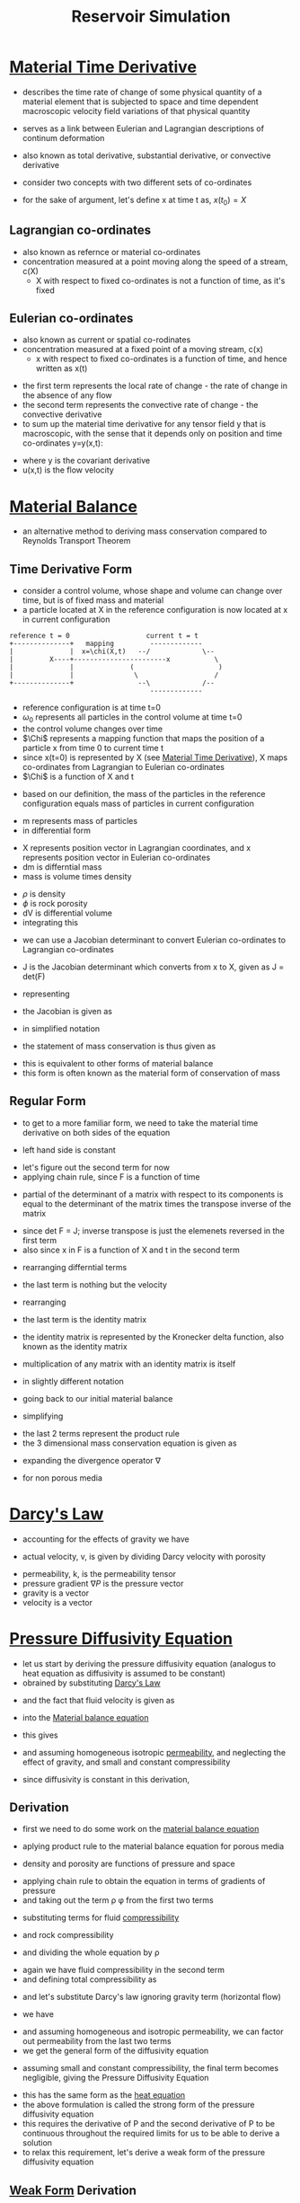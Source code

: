 #+TITLE: Reservoir Simulation
* [[file:materialtimederivative.org][Material Time Derivative]]
- describes the time rate of change of some physical quantity of a material element that is subjected to space and time dependent macroscopic velocity field variations of that physical quantity
- serves as a link between Eulerian and Lagrangian descriptions of continum deformation
- also known as total derivative, substantial derivative, or convective derivative

- consider two concepts with two different sets of co-ordinates
- for the sake of argument, let's define x at time t as, $x(t_0) = X$
** Lagrangian co-ordinates
- also known as refernce or material co-ordinates
- concentration measured at a point moving along the speed of a stream, c(X)
  - X with respect to fixed co-ordinates is not a function of time, as it's fixed
\begin{equation}
\frac{D}{Dt} (c(X,t)) = \frac{\partial c}{\partial t}
\end{equation}
** Eulerian co-ordinates
- also known as current or spatial co-rodinates
- concentration measured at a fixed point of a moving stream, c(x)
  - x with respect to fixed co-ordinates is a function of time, and hence written as x(t)
\begin{equation}
\frac{D}{Dt} (c(x(t),t)) = \frac{dc}{dt} 
= \frac{\partial c}{\partial t} + \frac {\partial c}{\partial x} \frac{\partial x}{\partial t}
= \frac{\partial c}{\partial t} + \nabla (c) . v
\end{equation}
- the first term represents the local rate of change - the rate of change in the absence of any flow
- the second term represents the convective rate of change - the convective derivative
- to sum up the material time derivative for any tensor field y that is macroscopic, with the sense that it depends only on position and time co-ordinates y=y(x,t):
\begin{equation}
\frac{D}{Dt} (y) = \frac{\partial y}{\partial t} + \nabla (y) * u
\end{equation}
- where \Nabla y is the covariant derivative
- u(x,t) is the flow velocity
* [[file:materialbalance.org][Material Balance]]
- an alternative method to deriving mass conservation compared to Reynolds Transport Theorem
** Time Derivative Form
- consider a control volume, whose shape and volume can change over time, but is of fixed mass and material
- a particle located at X in the reference configuration is now located at x in current configuration 
#+BEGIN_EXAMPLE
      reference t = 0                   current t = t
      +--------------+   mapping         -------------
      |              |  x=\chi(X,t)   --/             \--
      |         X----+-----------------------x           \
      |              |              (                     )
      |              |               \                   /
      +--------------+                --\             /--
                                         -------------
#+END_EXAMPLE
- reference configuration is at time t=0
- $\omega_0$ represents all particles in the control volume at time t=0
- the control volume changes over time
- $\Chi$ represents a mapping function that maps the position of a particle x from time 0 to current time t
- since x(t=0) is represented by X (see [[file:materialtimederivative.org][Material Time Derivative]]), \Chi maps co-ordinates from Lagrangian to Eulerian co-ordinates
- $\Chi$ is a function of X and t
\begin{equation}
x = \chi (X,t)
\end{equation}
- based on our definition, the mass of the particles in the reference configuration equals mass of particles in current configuration
\begin{equation}
m(\omega_0) = m(\omega)
\end{equation}
- m represents mass of particles
- in differential form
\begin{equation}
dm(X) = dm(x)
\end{equation}
- X represents position vector in Lagrangian coordinates, and x represents position vector in Eulerian co-ordinates
- dm is differntial mass
- mass is volume times density
\begin{equation}
\rho_0(X) \phi(X) dV_0 = \rho(x,t) \phi(x,t) dV 
\end{equation}
- $\rho$ is density
- $\phi$ is rock porosity
- dV is differential volume
- integrating this 
\begin{equation}
\int \int \int _{\omega_0} \rho_0(X) \phi_0(X) dX_1 dX_2 dX_3= \int \int \int _{\omega} \rho(x,t) \phi(x,t) dx_1 dx_2 dx_3
\end{equation}
- we can use a Jacobian determinant to convert Eulerian co-ordinates to Lagrangian co-ordinates
\begin{equation}
\int \int \int _{\omega_0} \rho_0(X) \phi(X) dX_1 dX_2 dX_3= \int \int \int _{\omega} \rho(x,t) \phi(x,t) J dX_1 dX_2 dX_3
\end{equation}
- J is the Jacobian determinant which converts from x to X, given as J = det(F)
\begin{equation}
J = 
\begin{bmatrix}
 \frac{\partial x_1}{\partial X_1} & \frac{\partial x_1}{\partial X_2} & \frac{\partial x_1}{\partial X_3} \\
 \frac{\partial x_2}{\partial X_1} & \frac{\partial x_2}{\partial X_2} & \frac{\partial x_2}{\partial X_3} \\
 \frac{\partial x_3}{\partial X_1} & \frac{\partial x_3}{\partial X_2} & \frac{\partial x_3}{\partial X_3} \\
\end{bmatrix}
\end{equation}
- representing 
\begin{equation}
F_{ij} = \frac{\partial x_i}{\partial X_j}
\end{equation}
- the Jacobian is given as 
\begin{equation}
J = 
\begin{bmatrix}
 F_{11} & F_{12} & F_{13} \\
 F_{21} & F_{22} & F_{23} \\
 F_{31} & F_{32} & F_{33} \\
\end{bmatrix}
\end{equation}
- in simplified notation
\begin{equation}
\int _{\omega_0} \rho_0(X) \phi_0(X) dV_0 = \int _{\omega} \rho(x,t) \phi(x,t) J dV_0
\end{equation}
- the statement of mass conservation is thus given as
\begin{equation}
\rho_0(X) \phi_0(X) = \rho(x,t) \phi(x,t) J
\end{equation}
- this is equivalent to other forms of material balance
- this form is often known as the material form of conservation of mass
** Regular Form
- to get to a more familiar form, we need to take the material time derivative on both sides of the equation
\begin{equation}
\frac{D}{Dt} (\rho _0 \phi _0) = \frac{D}{Dt} (\rho \phi J)
\end{equation}
- left hand side is constant
\begin{equation}
0 = \frac{D}{Dt} (\rho \phi J)
= J \frac{D}{Dt} (\rho \phi) + \rho \phi \frac{D}{Dt} J 
= J [\frac{\partial (\rho \phi)}{\partial t} + \nabla (\rho \phi) * v] + \rho \phi \frac{D}{Dt} J
\end{equation}
- let's figure out the second term for now
- applying chain rule, since F is a function of time
\begin{equation}
\frac{D}{Dt} J = \frac{D}{Dt} (det F)
= \frac{\partial det F}{\partial F_{ij}} \frac{\partial F_{ij}}{\partial t}
\end{equation}
- partial of the determinant of a matrix with respect to its components is equal to the determinant of the matrix times the transpose inverse of the matrix
\begin{equation}
\frac{\partial det F}{\partial F_{ij}} \frac{\partial F_{ij}}{\partial t} 
= 
det F (F_{ji}) ^{-1} \frac{\partial F_{ij}}{\partial t} 
\end{equation}
- since det F = J; inverse transpose is just the elemenets reversed in the first term
- also since x in F is a function of X and t in the second term
\begin{equation}
J \frac{\partial X _i}{\partial x _j} \frac{\partial }{\partial t} \frac{\partial x_i}{\partial X_j} 
\end{equation}
- rearranging differntial terms
\begin{equation}
J \frac{\partial X _i}{\partial x _j} \frac{\partial }{\partial X_j} \frac{\partial x_i}{\partial t} 
\end{equation}
- the last term is nothing but the velocity
\begin{equation}
J \frac{\partial X _i}{\partial x _j} \frac{\partial V_i}{\partial X_j} 
\end{equation}
- rearranging
\begin{equation}
J \frac{\partial V _i}{\partial x _j} \frac{\partial X_i}{\partial X_j} 
\end{equation}
- the last term is the identity matrix
\begin{equation}
J \frac{\partial V _i}{\partial x _j} \delta_{ij} 
\end{equation}
- the identity matrix is represented by the Kronecker delta function, also known as the identity matrix
\begin{equation}
\delta _{ij} = 1 if i=j
\delta _{ij} = 0 otherwise
\end{equation}
- multiplication of any matrix with an identity matrix is itself
\begin{equation}
J \frac{\partial V _i}{\partial x _j}
\end{equation}
- in slightly different notation
\begin{equation}
J \nabla v
\end{equation}
- going back to our initial material balance
\begin{equation}
0 = J [\frac{\partial (\rho \phi)}{\partial t} + \nabla (\rho \phi) * v] + \rho \phi J \nabla v
\end{equation}
- simplifying
\begin{equation}
0 = \frac{\partial (\rho \phi)}{\partial t} + \nabla (\rho \phi) * v + \rho \phi \nabla v
\end{equation}
- the last 2 terms represent the product rule
- the 3 dimensional mass conservation equation is given as
\begin{equation}
0 = \frac{\partial (\rho \phi)}{\partial t} + \nabla (\rho \phi v)
\end{equation}
- expanding the divergence operator \nabla
\begin{equation}
0 = \frac{\partial (\rho \phi)}{\partial t} + 
\frac{\partial (\rho \phi v_x)}{\partial x} +
\frac{\partial (\rho \phi v_y)}{\partial y} +
\frac{\partial (\rho \phi v_z)}{\partial z}
\end{equation}
- for non porous media
\begin{equation}
0 = \frac{\partial (\rho)}{\partial t} + \nabla (\rho v)
\end{equation}
* [[file:darcyslaw.org][Darcy's Law]]
- accounting for the effects of gravity we have
\begin{equation}
q = -\frac{k}{\mu} (\nabla P - \rho g)
\end{equation}
- actual velocity, v, is given by dividing Darcy velocity with porosity
\begin{equation}
v = \frac{q}{\phi} = -\frac{k}{\mu} (\nabla P - \rho g)
\end{equation}
- permeability, k, is the permeability tensor
- pressure gradient $\nabla P$ is the pressure vector
- gravity is a vector
- velocity is a vector
* [[file:diffusionequation.org][Pressure Diffusivity Equation]]
- let us start by deriving the pressure diffusivity equation (analogus to heat equation as diffusivity is assumed to be constant)
- obrained by substituting [[file:darcyslaw.org][Darcy's Law]]
\begin{equation}
Q = -\frac{k}{\mu} (\nabla P - \rho g)
\end{equation}
- and the fact that fluid velocity is given as
\begin{equation}
v = \frac{Q}{\phi}
\end{equation}
- into the [[file:materialtimederivative.org][Material balance equation]]
\begin{equation}
\frac{\partial (\rho \phi)}{\partial t} + \nabla (\rho \phi v) = 0
\end{equation}
- this gives
\begin{equation}
\frac{\partial (\rho \phi)}{\partial t} + \nabla (\rho Q) = 0
\end{equation}
- and assuming homogeneous isotropic [[file:permeability.org][permeability]], and neglecting the effect of gravity, and small and constant compressibility
\begin{equation}
\frac{\partial P}{\partial t} =
\alpha
\nabla.(\nabla P)
\end{equation}
\begin{equation}
\alpha = \frac{k}{\mu \phi C_t}
\end{equation}
- since diffusivity is constant in this derivation,
** Derivation
- first we need to do some work on the [[file:materialbalance.org][material balance equation]]
\begin{equation}
\frac{\partial (\rho \phi)}{\partial t} + \nabla (\rho \phi v) = 0
\end{equation}
- aplying product rule to the material balance equation for porous media
\begin{equation}
\phi \frac{\partial \rho}{\partial t} + \rho \frac{\partial \phi}{\partial t} + \nabla \rho . Q + \rho \nabla Q = 0
\end{equation}
- density and porosity are functions of pressure and space
\begin{equation}
\rho = \rho(P(x)) ; \phi = \phi(P(x))
\end{equation}
- applying chain rule to obtain the equation in terms of gradients of pressure
- and taking out the term \rho \phi from the first two terms
\begin{equation}
\rho \phi [
\frac{1}{\rho} \frac{\partial \rho}{\partial P}\frac{\partial P}{\partial t} +
\frac{1}{\phi} \frac{\partial \phi}{\partial P}\frac{\partial P}{\partial t}
] +
\frac{\partial \rho}{\partial P} \nabla P . Q + \rho \nabla Q =
0
\end{equation}
- substituting terms for fluid [[file:isothermalcompressibility.org][compressibility]]
\begin{equation}
C = \frac{1}{\rho} \frac{\partial \rho}{\partial P}
\end{equation}
- and rock compressibility
\begin{equation}
C_R = \frac{1}{\phi} \frac{\partial \phi}{\partial P}
\end{equation}
- and dividing the whole equation by \rho
\begin{equation}
\phi [C + C_R] \frac{\partial P}{\partial t} +
\frac{1}{\rho} \frac{\partial \rho}{\partial P} \nabla P Q + \nabla Q =
0
\end{equation}
- again we have fluid compressibility in the second term
- and defining total compressibility as
\begin{equation}
C_t = C+C_R
\end{equation}
- and let's substitute Darcy's law ignoring gravity term (horizontal flow)
\begin{equation}
Q = -\frac{k}{\mu} (\nabla P)
\end{equation}
- we have
\begin{equation}
\phi C_t \frac{\partial P}{\partial t} -
C \nabla P (\frac{k}{\mu} \nabla P) -
\nabla (\frac{k}{\mu} \nabla P) =
0
\end{equation}
- and assuming homogeneous and isotropic permeability, we can factor out permeability from the last two terms
- we get the general form of the diffusivity equation
\begin{equation}
\frac{\mu \phi C_t}{k}
\frac{\partial P}{\partial t} =
\nabla.(\nabla P) +
C (\nabla P.\nabla P)
\end{equation}
- assuming small and constant compressibility, the final term becomes negligible, giving the Pressure Diffusivity Equation
\begin{equation}
\frac{\partial P}{\partial t} =
\alpha
\nabla.(\nabla P)
\end{equation}
\begin{equation}
\alpha = \frac{k}{\mu \phi C_t}
\end{equation}
- this has the same form as the [[file:heatdifferentialequation.org][heat equation]]
- the above formulation is called the strong form of the pressure diffusivity equation
- this requires the derivative of P and the second derivative of P to be continuous throughout the required limits for us to be able to derive a solution
- to relax this requirement, let's derive a weak form of the pressure diffusivity equation
** [[file:weakformulation.org][Weak Form]] Derivation
- recall that P is a function of space and time
\begin{equation}
P = P(x,t)
\end{equation}
- let's multiply the Pressure Diffusivity Equation with a function w, which is only a function of space
\begin{equation}
w(x) \frac{\partial P(x,t)}{\partial t} -
w(x) \alpha
\nabla.(\nabla P(x,t)) =
0
\end{equation}
- integrating over the entire body \Omega
\begin{equation}
\int _\Omega w(x) \frac{\partial P(x,t)}{\partial t} -
\int _\Omega w(x) \alpha
\nabla.(\nabla P(x,t)) =
0
\end{equation}
- $\alpha$ is constant; we can take it out
- applying [[file:divergencetheorem.org][divergence theorem]] to the second term
\begin{equation}
\int _\Omega w(x) \frac{\partial P(x,t)}{\partial t} +
\alpha \int _\Omega \nabla w(x) \nabla P(x,t) dx +
\alpha \int _{\partial \Omega} ^\Omega \nabla w(x) \nabla P(x,t) dx =
0
\end{equation}
- this is the weak form of the Pressure Diffusivity Equation, as we have weakened the continuity requirement on P
- in the original equation we needed the equation to be continuous on the entire range of the density (Pressure) function P; in the weak form we ave shifted some of that continuity requirement on to the new function w
- w(x) is a completely arbitrary function
- we will define it as the [[file:deltafunction.org][Dirac delta function]] to simplify discretization
\begin{equation}
w(x) = \delta(X-X_i)
\end{equation}
- this weak from allows us to unify different discretization methods for reservoir simulations - finite difference, finite volume
- let's rewrite the weak form equation in one dimension
#+BEGIN_EXAMPLE
         0<--------------------x------------------>l
         +-----------------------------------------+
         |                                         |
         |               core                      |
         |                                         |
         +-----------------------------------------+
#+END_EXAMPLE
- the differntial term (the 3rd term) in the weak form equation, is just a point in one dimension, and therefore becomes a limit
\begin{equation}
\int _0 ^l \frac{\partial P(x,t)}{\partial t} dx +
\alpha \int _0 ^l \frac{\partial w(x)}{\partial t} \frac{\partial P(x,t)}{\partial x} dx +
\alpha [w(x) \frac{\partial P(x,t)}{\partial x}] _0 ^l =
0
\end{equation}
- let us divide the core into n parts
#+BEGIN_EXAMPLE
 |---x0---|---x1---|---x2---|...|---x(n-2)---|---x(n-1)---|
  \Deltax0 \Deltax1 \Deltax2     \Deltax(n-2) \Deltax(n-1)
#+END_EXAMPLE
- rewriting the one dimensional weak form equation becomes
\begin{equation}
\Sigma _{i=0} ^{i=n-1} [
\int _{x_i-\Delta x_i / 2} ^{x_i + \Delta x_i / 2} w(x) \frac{\partial P(x,t)}{\partial t} dx +
\alpha \int _{x_i-\Delta x_i / 2} ^{x_i + \Delta x_i / 2} \frac{\partial w}{\partial x} \frac{\partial P(x,t)}{\partial x} dx -
\alpha [w(x) \frac{\partial P(x,t)}{\partial x}] _{x_i-\Delta x_i / 2} ^{x_i + \Delta x_i / 2}
]
= 0
\end{equation}
- now let's take advantage of the fact that w(x) is a delta function
- for the first term
\begin{equation}
\int _{a - \epsilon} ^{a + \epsilon} f(x) \frac{\partial \delta (x-a)}{\partial x} dx = - \frac{\partial f(a)}{\partial x}
\end{equation}
- for the second term
\begin{equation}
\int _{a - \epsilon} ^{a + \epsilon} f(x) \delta (x-a) dx = f(a)
\end{equation}
- for the third term
\begin{equation}
\delta(x \neq 0) = 0
\end{equation}
- now we have
\begin{equation}
\Sigma _{i=0} ^{i=n-1} [
\frac{\partial P(x,t)}{\partial t} -
\alpha \frac{\partial ^2 P(x,t)}{\partial x ^2}
]
= 0
\end{equation}
- this is the same equation as obtained previously but going through the weaj form allows us to convert to other numerical methods more easily
* [[file:finitedifference.org][Finite Difference Method]]
- now we need a way to approximate these derivatives using [[file:finitedifference.org][finite difference]] - central difference approximation
- for second derivative
\begin{equation}
\frac{\partial^2 p}{\partial x^2} =
\frac{p(x+\Delta x) - 2 p(x) + p(x-\Delta x)}{\Delta x ^2} +
\frac{1}{4!} \frac{\partial ^4 p}{\partial x^4} \Delta x^4 +
\dots
\end{equation}
- substituting in the diffusion equation for the second partial derivative with x and performing summation
\begin{equation}
\frac{\partial p_0}{\partial t} + \frac{\alpha}{\Delta x ^2} [-p_{1} + 2p_{0} - p_{-1}] +
\frac{\partial p_1}{\partial t} + \frac{\alpha}{\Delta x ^2} [-p_{2} + 2p_{1} - p_{0}] +
\dots +
\frac{\partial p_{n-1}}{\partial t} + \frac{\alpha}{\Delta x ^2} [-p_{n} + 2p_{n-1} - p_{-n-2}] =
0
\end{equation}
- in matrix notation
\begin{equation}
\begin{bmatrix}
1 & 0 & \dots & 0 \\
0 & 1 & \dots & 0 \\
\vdots & \vdots & \ddots & \vdots \\
0 & \dots & 0 & 1\\
\end{bmatrix}
\begin{bmatrix}
\frac{\partial P_{0}}{\partial t} \\
\frac{\partial P_{1}}{\partial t} \\
\vdots \\
\frac{\partial P_{N-1}}{\partial t} \\
\end{bmatrix}
+
\begin{bmatrix}
2 & -1 & 0 & \dots & 0 \\
-1 & 2 & -1 & \dots & 0 \\
\vdots & \vdots & \vdots & \ddots & \vdots \\
0 & \dots & -1 & 2 & -1\\
0 & \dots & 0 & -1 & 2\\
\end{bmatrix}
\begin{bmatrix}
P_{0} \\
P_{1} \\
\vdots \\
P_{N-2} \\
P_{N-1} \\
\end{bmatrix}
= 0
\end{equation}
- P is the solution vector
\begin{equation}
[I] [\frac{\partial P}{\partial t}] + \frac{\alpha}{\Delta x^2} [A] [P] = 0
\end{equation}
- rearranging
\begin{equation}
[\frac{\partial P}{\partial t}] = \frac{\alpha}{\Delta x^2} [A] [P]
\end{equation}
- now we have an ordinary differential equation that can either be solved differntially or using finite differences for the time derivative
\begin{equation}
[P] = exp(\frac{\alpha}{\Delta x^2} [A]) [P_0]
\end{equation}
- to discretize time derivative
- let's use the forward derivative
\begin{equation}
\frac{\partial p}{\partial t} =
\frac{p^{(n+1)} - p^{(n)}}{\Delta t}
\end{equation}
- substituting
\begin{equation}
[I][P^{n+1} - P^n] + \frac{\alpha \Delta t}{\Delta x^2} [A] [P] = 0
\end{equation}
- we can either solve for P at time step n or at time step n+1 for the second P
** Explicit Formulation - time step n
- can be unstable for long simulations
\begin{equation}
[I] [P^{n+1}] - [I][P^n] + \frac{\alpha \Delta t}{\Delta x^2} [A] [P^n] = 0
\end{equation}
- rearranging
\begin{equation}
[P^{n+1}] = ([I] - \frac{\alpha \Delta t}{\Delta x^2} [A]) [P^n]
\end{equation}
- the constant $\frac{\alpha \Delta t}{\Delta x^2}$ needs to be < 0.5 for this method to be stable
** Implicit Formulation - time step n+1
\begin{equation}
[I] [P^{n+1}] - [I][P^n] + \frac{\alpha \Delta t}{\Delta x^2} [A] [P^{n+1}] = 0
\end{equation}
- solving
\begin{equation}
[P^{n+1}] = ([I] + \frac{\alpha \Delta t}{\Delta x^2} [A])^{-1} [P^n]
\end{equation}
- need to take inverse of the matrix at every time step and is therefore more computationally intensive
- but the implicit method is unconditionally stable
* Boundary Conditions
- [[file:boundaryconditions.org][boundary conditions]] can either be Dirichlet or Neumann
- in this context
** Dirichlet
- Dirichlet is constant pressure / prescribed pressure
- consider the first row of the matrix
#+BEGIN_EXAMPLE
            +-------+-------+
            | X_(-1)|  X_0  |
            +-------+-------+
                    Pb
#+END_EXAMPLE
- interpolating
\begin{equation}
P_B = \frac{P_{-1} + P_0}{2}
\end{equation}
\begin{equation}
P_{-1} = 2 P_B P_0
\end{equation}
- let
\begin{equation}
\eta = \frac{\alpha \Delta t}{\Delta x^2}
\end{equation}
- the first term becomes
\begin{equation}
\eta ( 3 P_0 - 2 P_B - P_1)
\end{equation}
- substituting in our matrix equations
- if we have the Dirichlet boundary conditions on both sides
\begin{equation}
\begin{bmatrix}
1 & 0 & \dots & 0 \\
0 & 1 & \dots & 0 \\
\vdots & \vdots & \ddots & \vdots \\
0 & \dots & 0 & 1\\
\end{bmatrix}
\begin{bmatrix}
\frac{\partial P_{0}}{\partial t} \\
\frac{\partial P_{1}}{\partial t} \\
\vdots \\
\frac{\partial P_{N-1}}{\partial t} \\
\end{bmatrix}
+
\begin{bmatrix}
3 & -1 & 0 & \dots & 0 \\
-1 & 2 & -1 & \dots & 0 \\
\vdots & \vdots & \vdots & \ddots & \vdots \\
0 & \dots & -1 & 2 & -1\\
0 & \dots & 0 & -1 & 3\\
\end{bmatrix}
\begin{bmatrix}
P_{0} \\
P_{1} \\
\vdots \\
P_{N-2} \\
P_{N-1} \\
\end{bmatrix}
=
\begin{bmatrix}
2 \eta P_{BL} \\
0\\
0\\
0\\
2 \eta P_{BR} \\
\end{bmatrix}

\end{equation}
** Neumann
- Neumann is constant/no flux
#+BEGIN_EXAMPLE
            +-------+-------+
            |X_(N-1)|  X_N  |
            +-------+-------+
                    |<- q
#+END_EXAMPLE
- q is constant flux at boundary condition
- we use Darcy's law to estimate q
\begin{equation}
q = \frac{-k}{\mu}*\frac{\partial P}{\partial x}
\end{equation}
- using finite difference
\begin{equation}
q = \frac{k}{\mu}*\frac{P_{N-1} - P_{N}}{\Delta x}
\end{equation}
- $P_N$ is given as
\begin{equation}
P_N = P_{N-1} - \frac{q \mu \Delta x}{k}
\end{equation}
- if there is no flow, q=0
\begin{equation}
P_N = P_{N-1}
\end{equation}
- the last term then becomes
\begin{equation}
\eta(-P_{N-2} + P_N + \frac{q\mu\Delta x}{k})
\end{equation}
- substituting in matrix equations
\begin{equation}
\begin{bmatrix}
1 & 0 & \dots & 0 \\
0 & 1 & \dots & 0 \\
\vdots & \vdots & \ddots & \vdots \\
0 & \dots & 0 & 1\\
\end{bmatrix}
\begin{bmatrix}
\frac{\partial P_{0}}{\partial t} \\
\frac{\partial P_{1}}{\partial t} \\
\vdots \\
\frac{\partial P_{N-1}}{\partial t} \\
\end{bmatrix}
+
\begin{bmatrix}
1 & -1 & 0 & \dots & 0 \\
-1 & 2 & -1 & \dots & 0 \\
\vdots & \vdots & \vdots & \ddots & \vdots \\
0 & \dots & -1 & 2 & -1\\
0 & \dots & 0 & -1 & 1\\
\end{bmatrix}
\begin{bmatrix}
P_{0} \\
P_{1} \\
\vdots \\
P_{N-2} \\
P_{N-1} \\
\end{bmatrix}
=
\begin{bmatrix}
\frac{q \mu \eta \Delta x}{k} \\
0\\
0\\
0\\
\frac{q \mu \eta \Delta x}{k} \\
\end{bmatrix}

\end{equation}
** Putting it all together
\begin{equation}
[I] [P^{n+1}] - [I][P^n] + \frac{\alpha \Delta t}{\Delta x^2} [A] [P] = [P^B]
\end{equation}
- can be solved explicityly
\begin{equation}
[I] [P^{n+1}] - [I][P^n] + \frac{\alpha \Delta t}{\Delta x^2} [A] [P^n] = [P^B]
\end{equation}
\begin{equation}
[P^{n+1}] = ([I] - \frac{\alpha \Delta t}{\Delta x^2} [A]) [P^n] + [P^B]
\end{equation}
- or implicitly
\begin{equation}
[I] [P^{n+1}] - [I][P^n] + \frac{\alpha \Delta t}{\Delta x^2} [A] [P^{n+1}] = [P^B]
\end{equation}
\begin{equation}
[P^{n+1}] = ([I] + \frac{\alpha \Delta t}{\Delta x^2} [A])^{-1} ( [P^n] + [P^B] )
\end{equation}
* Transmisbility Form
- the above equation has pressure units, we want to convert this into rate units (volume/time)
- let's multiply by
\begin{equation}
\frac{[B]}{\Delta t}
\end{equation}
- where B is a diagonal matrix with the accumulation of the fluid depending on the pressure within the grid block
- this is the accumulation matrix
\begin{equation}
\begin{bmatrix}
B_0 & 0 & \dots & 0 \\
0 & B_1 & \dots & 0 \\
\vdots & \vdots & \ddots & \vdots \\
0 & \dots & 0 & B_{n-1}
\end{bmatrix}
\end{equation}
- where B is given as
\begin{equation}
B_i = \frac{V_i \phi C_t}{B_{\alpha}}
\end{equation}
- where C_t is the total compressibility
- $B_\alpha$ is the formation volume factor
\begin{equation}
B_{\alpha} = \frac{V^{Reservoir}}{V^{Standard}}
\end{equation}
- also let's define the transmisibility matrix is
\begin{equation}
[T] = \frac{\eta}{\Delta t} [B] [A]
\end{equation}
- T is the amount of fluid flow into or out of a grid block
- [T] is given as - the first and last rows are determined by boundary conditions
\begin{equation}
\begin{bmatrix}
\dots & \dots & \dots & \dots & 0 \\
-T & 2T & -T & \dots & 0 \\
0 & -T & 2T & \dots & 0 \\
\vdots & \vdots & \vdots & \ddots & \vdots \\
0 & 0 & -T & 2T & -T \\
0 & \dots & \dots & \dots & \dots \\
\end{bmatrix}
\end{equation}
- where T is defined as
\begin{equation}
T = \frac{k A_i}{\mu B_{\alpha} \Delta x}
\end{equation}
- also let's define [Q] as
\begin{equation}
[Q] = \frac{1}{\Delta t} [B] [P^B]
\end{equation}
- [Q] can also be used to account for injection/producing wells as follows
\begin{equation}
\begin{bmatrix}
2 T P^B \\
\vdots \\
-Q_{producing} \\
\vdots \\
Q_{injection} \\
\vdots
\end{bmatrix}
\end{equation}
- the resulting equation in transmisibility form is given as
\begin{equation}
\frac{1}{\Delta t} [B] [P^{n+1}] -
\frac{1}{\Delta t} [B] [P^n] +
[T] [P] =
[Q]
\end{equation}
- solving for it explicitly
\begin{equation}
[P^{n+1}] = [P^n] + \Delta t [B]^{-1} ([Q] - [T] [P^n])
\end{equation}
- implicit solution
\begin{equation}
[P^{n+1}] = ([T] + \frac{1}{\Delta t} [B])^{-1} (\frac{1}{\Delta t} [B] [P^n] + [Q])
\end{equation}
* Mixed Discretization Method
\begin{equation}
\theta [explicit] + (1- \theta) [implicit]
\end{equation}
\begin{equation}
\theta [T] [P^n] +
(1-\theta)[T][P^{n+1}] +
\frac{1}{\Delta t} [B] [P^{n+1}] =
\frac{1}{\Delta t} [B] [P^n] +
[Q]
\end{equation}
\begin{equation}
[(1-\theta) [T] + \frac{1}{\Delta t} [B]][P^{n+1}] =
(\frac{1}{\Delta t} [B] - \theta [T]) [P^n] + [Q]
\end{equation}
** Crank-Nicholson Method
- can be derived by using the central difference approximation instead of the forward difference approximation to the time derivative
- 2nd order accurate for both time and space derivatives
* Finite Volume Discretization
- consider the initial strong form equation
\begin{equation}
\phi c_t
\frac{\partial P}{\partial t} =
\nabla
\frac{k}{\mu}
(\nabla P)
\end{equation}
- let's increase complexity by a little - remove the homogenous permeability and viscosity condition
- let's maintain a constant cross sectional area but allow the shape to change through the reservoir
#+BEGIN_EXAMPLE
                         /--------------------+------+
                        +-----------+         |      |
                        |   A(x)  k0|         | A(x) |
                        |  \Omega   |         |      |
                        +-----------+         |k(n-1)|
                         \--------------\     |      |
                                         -----+------+
#+END_EXAMPLE
- multiply by a vector function of x as last time
\begin{equation}
w(x) \phi c_t 
\frac{\partial P(x,t)}{\partial t} -
w(x) 
\nabla
\big( 
\frac{k(x)}{\mu(x)}
\nabla (P(x,t))
\big) =
0
\end{equation}
- integrating over the entire body $\Omega$
\begin{equation}
\int _\Omega
w(x) \phi c_t 
\frac{\partial P(x,t)}{\partial t} -
\int _\Omega 
w(x) 
\nabla
\big(
\frac{k(x)}{\mu(x)}
\nabla (P(x,t))
\big)
dx =
0
\end{equation}
- integrating in 3 dimensions with respect to area A
\begin{equation}
\int _0 ^L
\int 
\int _{A(x)}
w(x) \phi c_t 
\frac{\partial P(x,t)}{\partial t} dA dx -
\int _0 ^L
\int 
\int _{A(x)}
w(x) 
\nabla
\big(
\frac{k(x)}{\mu(x)}
\nabla (P(x,t))
\big)
dA dx =
0
\end{equation}
- since A(x) is assumed to be constant; in one dimension
\begin{equation}
\int _0 ^L
A(x)
w(x) \phi c_t 
\frac{\partial P(x,t)}{\partial t} dx -
\int _0 ^L
A(x)
w(x) 
\frac{\partial}{\partial x}
\big(
\frac{k(x)}{\mu(x)}
\frac{\partial P(x,t)}{dx}
\big)
dx
=
0
\end{equation}
- integrating the second term [[file:integrationbyparts.org][by parts]] with functions A(x)w(x), and the rest
\begin{equation}
\int _0 ^L
A(x)
w(x) \phi c_t 
\frac{\partial P(x,t)}{\partial t} dx 
- 
[
A(x)w(x)
\frac{k(x)}{\mu(x)}
\frac{\partial P(x,t)}{\partial x}
]_0 ^L
+
\int _0 ^L
(
\frac{k(x)}{\mu(x)}
\frac{\partial P(x,t)}{\partial x} 
)
(
\frac{\partial}{\partial x}
A(x)
w(x) 
)
dx 
=
0
\end{equation}
- let w(x) = 1; using 
\begin{equation}
\int _0 ^L 
A(x) \phi c_t \frac{\partial P}{\partial t} dx 
+ 
\int _0 ^L 
\frac{k}{\mu} \frac{\partial A(x)}{\partial x} 
\frac{\partial P(x,t)}{\partial x} dx 
- 
[A(x) \frac{k}{\mu} \frac{\partial P(x,t)}{\partial x}] _0 ^L 
= 
0
\end{equation}
- spliting into grid blocks
\begin{equation}
\Sigma _{i=0} ^{N-1} {
\int _{x_i - (\Delta x_i / 2)} ^{x_i + (\Delta x_i / 2)}
A(x) \phi c_t \frac{\partial P(x,t)}{\partial t} dx 
+ 
\int _{x_i - (\Delta x_i / 2)} ^{x_i + (\Delta x_i / 2)}
\frac{k(x)}{\mu(x)} \frac{\partial A}{\partial x} 
\frac{\partial P(x,t)}{\partial x} dx 
- 
[
A(x) \frac{k(x)}{\mu(x)} \frac{\partial P(x,t)}{\partial x}
]_{x_i - (\Delta x_i / 2)} ^{x_i + (\Delta x_i / 2)}
} = 0
\end{equation}
- using [[file:quadraturerulesintegration.org][midpoint quadrature]] to solve the integral
\begin{equation}
\int _a ^b f(x) dx \approx (b-a) f(\frac{a+b}{2})
\end{equation}
\begin{equation}
\Sigma _{i=0} ^{N-1} \bigg\{
A(x) \phi c_t \frac{\partial P(x,t)}{\partial t} \Delta x_i 
+ 
\frac{k(x)}{\mu(x)} \frac{\partial A(x)}{\partial x} 
\frac{\partial P(x,t)}{\partial x} \Delta x_i 
- 
[
A(x) \frac{k(x)}{\mu(x)} \frac{\partial P(x,t)}{\partial x}
]_{x_i - (\Delta x_i / 2)} ^{x_i + (\Delta x_i / 2)}
\bigg\} = 0
\end{equation}
- since midpoint quadrature rule assumes that the pressure distribution within a grid block is constant, $\frac{\partial p}{\partial x} = 0$ the 2nd term is 0
- dividing by $B_\alpha$, the formation volume factor
\begin{equation}
B_{\alpha} = \frac{V^{Reservoir}}{V^{Standard}}
\end{equation}
- since $V(x_i) = A(x_i) \Delta x_i$
\begin{equation}
\Sigma _{i=0} ^{N-1} \bigg\{
\frac{V(x_i) \phi c_t}{B_{\alpha}} \frac{\partial P(x)}{\partial t} dx - 
\frac{1}{B_{\alpha}}
\bigg[
\frac{k(x) A(x)}{\mu(x)}
\frac{\partial P(x_i + \Delta x_i /2)}{\partial x} -
\frac{\partial P(x_i - \Delta x_i /2)}{\partial x}
\bigg]\bigg\} = 0
\end{equation}
- and assuming permeability is independent of concentration for now
\begin{equation}
\Sigma _{i=0} ^{N-1} \bigg\{
\frac{V(x_i) \phi C_t}{B_{\alpha}} \frac{\partial p}{\partial t} dx - 
\frac{k A}{\mu B_{\alpha}}
\bigg[
\frac{\partial P(x_i + \Delta x_i /2)}{\partial x} -
\frac{\partial P(x_i - \Delta x_i /2)}{\partial x}
\bigg]\bigg\} = 0
\end{equation}
- 
* With Adsorption
\begin{equation}
\phi c_t
\frac{\partial P}{\partial t} +
(1-\phi) 
\frac{\partial N}{\partial t} 
=
\nabla
\frac{k}{\mu}
(\nabla P)
\end{equation}
